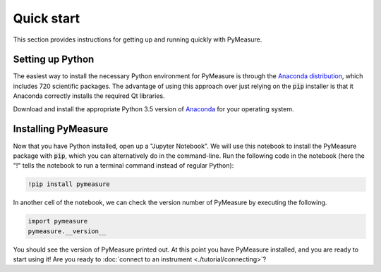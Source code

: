 ###########
Quick start
###########

This section provides instructions for getting up and running quickly with PyMeasure.

.. _installing

Setting up Python
=================

The easiest way to install the necessary Python environment for PyMeasure is through the `Anaconda distribution`_, which includes 720 scientific packages. The advantage of using this approach over just relying on the :code:`pip` installer is that it Anaconda correctly installs the required Qt libraries. 

Download and install the appropriate Python 3.5 version of `Anaconda`_ for your operating system. 

.. _Anaconda distribution: https://www.continuum.io/why-anaconda
.. _Anaconda: https://www.continuum.io/downloads

Installing PyMeasure
====================

Now that you have Python installed, open up a "Jupyter Notebook". We will use this notebook to install the PyMeasure package with :code:`pip`, which you can alternatively do in the command-line. Run the following code in the notebook (here the "!" tells the notebook to run a terminal command instead of regular Python):

.. code-block:: none
    
    !pip install pymeasure

In another cell of the notebook, we can check the version number of PyMeasure by executing the following.

.. code-block:: python

    import pymeasure
    pymeasure.__version__

You should see the version of PyMeasure printed out. At this point you have PyMeasure installed, and you are ready to start using it! Are you ready to :doc:`connect to an instrument <./tutorial/connecting>`?
